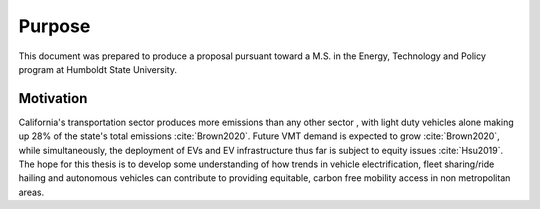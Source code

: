 Purpose
=======

This document was prepared to produce a proposal pursuant toward a M.S. in the Energy, Technology and Policy program at Humboldt State University.

Motivation
----------

California's transportation sector produces more emissions than any other sector , with light duty vehicles alone making up 28% of the state's total emissions :cite:`Brown2020`.  Future VMT demand is expected to grow :cite:`Brown2020`, while simultaneously, the deployment of EVs and EV infrastructure thus far is subject to equity issues :cite:`Hsu2019`.  The hope for this thesis is to develop some understanding of how trends in vehicle electrification, fleet sharing/ride hailing and autonomous vehicles can contribute to providing equitable, carbon free mobility access in non metropolitan areas.
